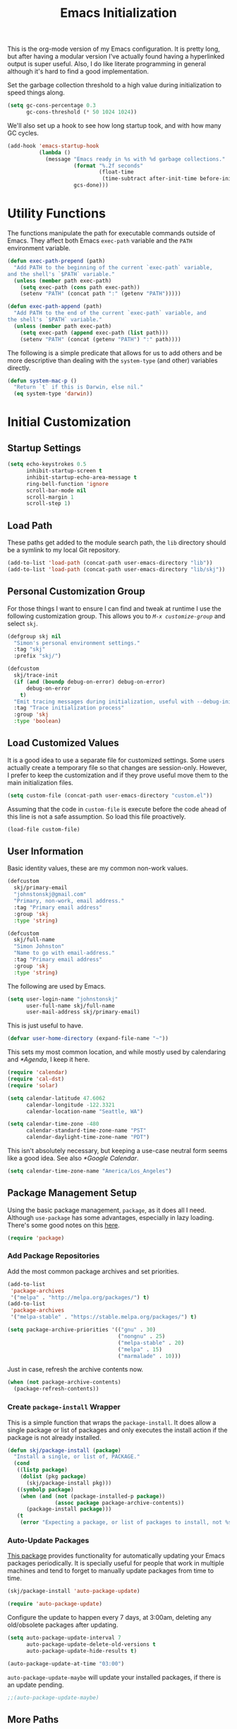 #+TITLE: Emacs Initialization
#+OPTIONS: toc:2

This is the org-mode version of my Emacs configuration. It is pretty long, but
after having a modular version I've actually found having a hyperlinked output
is super useful. Also, I do like literate programming in general although it's
hard to find a good implementation.

Set the garbage collection threshold to a high value during initialization to
speed things along.

#+BEGIN_SRC emacs-lisp
(setq gc-cons-percentage 0.3
      gc-cons-threshold (* 50 1024 1024))
#+END_SRC

We'll also set up a hook to see how long startup took, and with how many GC
cycles.

#+BEGIN_SRC emacs-lisp
(add-hook 'emacs-startup-hook
          (lambda ()
            (message "Emacs ready in %s with %d garbage collections."
                     (format "%.2f seconds"
                             (float-time
                              (time-subtract after-init-time before-init-time)))
                     gcs-done)))
#+END_SRC

* Utility Functions

#+BEGIN_SRC emacs-lisp :exports none
(message "INIT: § Utility Functions")
#+END_SRC

The functions manipulate the path for executable commands outside of Emacs.
They affect both Emacs =exec-path= variable and the
=PATH= environment variable.

#+BEGIN_SRC emacs-lisp
(defun exec-path-prepend (path)
  "Add PATH to the beginning of the current `exec-path` variable,
and the shell's `$PATH` variable."
  (unless (member path exec-path)
    (setq exec-path (cons path exec-path))
    (setenv "PATH" (concat path ":" (getenv "PATH")))))
#+END_SRC

#+BEGIN_SRC emacs-lisp
(defun exec-path-append (path)
  "Add PATH to the end of the current `exec-path` variable, and
the shell's `$PATH` variable."
  (unless (member path exec-path)
    (setq exec-path (append exec-path (list path)))
    (setenv "PATH" (concat (getenv "PATH") ":" path))))
#+END_SRC

The following is a simple predicate that allows for us to add others and be
more descriptive than dealing with the =system-type=
(and other) variables directly.

#+BEGIN_SRC emacs-lisp
(defun system-mac-p ()
  "Return `t` if this is Darwin, else nil."
  (eq system-type 'darwin))
#+END_SRC


* Initial Customization
#+BEGIN_SRC emacs-lisp :exports none
(message "INIT: § Initial Customization")
#+END_SRC

** Startup Settings

#+BEGIN_SRC emacs-lisp
(setq echo-keystrokes 0.5
      inhibit-startup-screen t
      inhibit-startup-echo-area-message t
      ring-bell-function 'ignore
      scroll-bar-mode nil
      scroll-margin 1
      scroll-step 1)
#+END_SRC

** Load Path

These paths get added to the module search path, the =lib= directory should be a
symlink to my local Git repository.

#+BEGIN_SRC emacs-lisp
(add-to-list 'load-path (concat-path user-emacs-directory "lib"))
(add-to-list 'load-path (concat-path user-emacs-directory "lib/skj"))
#+END_SRC

** Personal Customization Group

For those things I want to ensure I can find and tweak at runtime I use the
following customization group. This allows you to /=M-x customize-group=/ and
select =skj=.

#+BEGIN_SRC emacs-lisp
(defgroup skj nil
  "Simon's personal environment settings."
  :tag "skj"
  :prefix "skj/")
#+END_SRC

#+BEGIN_SRC emacs-lisp
(defcustom
  skj/trace-init
  (if (and (boundp debug-on-error) debug-on-error)
      debug-on-error
    t)
  "Emit tracing messages during initialization, useful with --debug-init."
  :tag "Trace initialization process"
  :group 'skj
  :type 'boolean)
#+END_SRC

** Load Customized Values

It is a good idea to use a separate file for customized settings. Some users
actually create a temporary file so that changes are session-only. However,
I prefer to keep the customization and if they prove useful move them to the
main initialization files.

#+BEGIN_SRC emacs-lisp
(setq custom-file (concat-path user-emacs-directory "custom.el"))
#+END_SRC

Assuming that the code in =custom-file= is execute before the code ahead of this
line is not a safe assumption. So load this file proactively.

#+BEGIN_SRC emacs-lisp
(load-file custom-file)
#+END_SRC

** User Information

Basic identity values, these are my common non-work values.

#+BEGIN_SRC emacs-lisp
(defcustom
  skj/primary-email
  "johnstonskj@gmail.com"
  "Primary, non-work, email address."
  :tag "Primary email address"
  :group 'skj
  :type 'string)

(defcustom
  skj/full-name
  "Simon Johnston"
  "Name to go with email-address."
  :tag "Primary email address"
  :group 'skj
  :type 'string)
#+END_SRC

The following are used by Emacs.

#+BEGIN_SRC emacs-lisp
(setq user-login-name "johnstonskj"
      user-full-name skj/full-name
      user-mail-address skj/primary-email)
#+END_SRC

This is just useful to have.

#+BEGIN_SRC emacs-lisp
(defvar user-home-directory (expand-file-name "~"))
#+END_SRC

This sets my most common location, and while mostly used by calendaring and
[[*Agenda]], I keep it here.

#+BEGIN_SRC emacs-lisp
(require 'calendar)
(require 'cal-dst)
(require 'solar)

(setq calendar-latitude 47.6062
      calendar-longitude -122.3321
      calendar-location-name "Seattle, WA")

(setq calendar-time-zone -480
      calendar-standard-time-zone-name "PST"
      calendar-daylight-time-zone-name "PDT")
#+END_SRC

This isn't absolutely necessary, but keeping a use-case neutral form seems
like a good idea. See also [[*Google Calendar]].

#+BEGIN_SRC emacs-lisp
(setq calendar-time-zone-name "America/Los_Angeles")
#+END_SRC

** Package Management Setup

Using the basic package management, =package=, as it does all I need. Although
=use-package= has some advantages, especially in lazy loading. There's some good
notes on this [[https://github.com/daviwil/emacs-from-scratch/blob/master/show-notes/Emacs-Scratch-12.org][here]].

#+BEGIN_SRC emacs-lisp
(require 'package)
#+END_SRC

*** Add Package Repositories

Add the most common package archives and set priorities.

#+BEGIN_SRC emacs-lisp
(add-to-list
 'package-archives
 '("melpa" . "http://melpa.org/packages/") t)
(add-to-list
 'package-archives
 '("melpa-stable" . "https://stable.melpa.org/packages/") t)

(setq package-archive-priorities '(("gnu" . 30)
                                   ("nongnu" . 25)
                                   ("melpa-stable" . 20)
                                   ("melpa" . 15)
                                   ("marmalade" . 10)))
#+END_SRC

Just in case, refresh the archive contents now.

#+BEGIN_SRC emacs-lisp
(when (not package-archive-contents)
  (package-refresh-contents))
#+END_SRC

*** Create =package-install= Wrapper

This is a simple function that wraps the =package-install=. It does allow a
single package or list of packages and only executes the install action if the
package is not already installed.

#+BEGIN_SRC emacs-lisp
(defun skj/package-install (package)
  "Install a single, or list of, PACKAGE."
  (cond
   ((listp package)
    (dolist (pkg package)
      (skj/package-install pkg)))
   ((symbolp package)
    (when (and (not (package-installed-p package))
               (assoc package package-archive-contents))
      (package-install package)))
   (t
    (error "Expecting a package, or list of packages to install, not %s" package))))
#+END_SRC

*** Auto-Update Packages

[[https://github.com/rranelli/auto-package-update.el][This package]] provides functionality for automatically updating your Emacs
packages periodically. It is specially useful for people that work in multiple
machines and tend to forget to manually update packages from time to time.

#+BEGIN_SRC emacs-lisp
(skj/package-install 'auto-package-update)

(require 'auto-package-update)
#+END_SRC

Configure the update to happen every 7 days, at 3:00am, deleting any
old/obsolete packages after updating.

#+BEGIN_SRC emacs-lisp
(setq auto-package-update-interval 7
      auto-package-update-delete-old-versions t
      auto-package-update-hide-results t)

(auto-package-update-at-time "03:00")
#+END_SRC

=auto-package-update-maybe= will update your installed packages, if there is an
update pending.

#+BEGIN_SRC emacs-lisp
;;(auto-package-update-maybe)
#+END_SRC

** More Paths
*** Command Execution Paths

[[https://brew.sh/][Homebrew]] is great, but just in case it isn't on the path, this helps a lot.

#+BEGIN_SRC emacs-lisp
(let ((brew (locate-file "brew" exec-path)))
(when brew
(let ((prefix (string-trim (shell-command-to-string (concat brew " --prefix")))))
  (when prefix
    (setq homebrew-prefix prefix)
    (exec-path-prepend (concat-path homebrew-prefix "bin"))))))
#+END_SRC

This is a weird one, can't remember why ...

#+BEGIN_SRC emacs-lisp
(when (and (system-mac-p) (display-graphic-p))
  (exec-path-prepend "usr/local/bin"))
#+END_SRC

*** Common Project Directory

#+BEGIN_SRC emacs-lisp
(require 'xdg)
#+END_SRC

Set the root for all my projects, home and work.

#+BEGIN_SRC emacs-lisp
(defcustom
  skj/project-root-dir
  (expand-file-name "~/Projects")
  "Root directory for development projects."
  :tag "Project root directory"
  :group 'skj
  :type 'directory)
#+END_SRC


* Generic Configuration

#+BEGIN_SRC emacs-lisp :exports none
(message "INIT: § Generic Configuration")
#+END_SRC

** Core UI Settings
*** Input Encoding

#+BEGIN_SRC emacs-lisp :exports none
(message "INIT: § ▶ ⁋ Input Encoding")
#+END_SRC

We really like UTF-8!

#+BEGIN_SRC emacs-lisp
(set-locale-environment "en_US.UTF-8")
(set-language-environment "UTF-8")
(setq-default buffer-file-coding-system 'utf-8
              coding-system-for-read 'utf-8
              coding-system-for-write 'utf-8
              file-name-coding-system 'utf-8
              keyboard-coding-system 'utf-8
              locale-coding-system 'utf-8
              prefer-coding-system 'utf-8
              require-final-newline t
              terminal-coding-system 'utf-8)
#+END_SRC

#+BEGIN_SRC emacs-lisp
(skj/package-install 'iso-transl)

(require 'iso-transl)
#+END_SRC

*** Basic Editing Customization

#+BEGIN_SRC emacs-lisp :exports none
(message "INIT: § ▶ ⁋ Basic Editing Customization")
#+END_SRC

#+BEGIN_SRC emacs-lisp
(setq sentence-end-double-space nil)
(setq-default fill-column 78
              indent-tabs-mode nil
              indicate-empty-lines t
              tab-always-indent 'complete
              tab-width 4)
#+END_SRC

Don't use it, and it takes up space

#+BEGIN_SRC emacs-lisp
(tool-bar-mode -1)
#+END_SRC

Save place in files between Sessions

#+BEGIN_SRC emacs-lisp
(save-place-mode 1)
#+END_SRC

#+BEGIN_SRC emacs-lisp
(when (>= emacs-major-version 26)
  (pixel-scroll-mode))
(when (>= emacs-major-version 29)
  (setq pixel-scroll-precision-mode 1))
#+END_SRC

*** Default Face

This isn't so useful on macOS as it doesn't seem to decode weight and width
correctly so I can't use Fira Code Light.

#+BEGIN_SRC emacs-lisp
(set-face-attribute
'default
nil
:inherit nil
:extend nil
:stipple nil
:background "#fdf6e3"
:foreground "#657b83"
:inverse-video nil
:box nil
:strike-through nil
:overline nil
:underline nil
:slant 'normal
:weight 'light
:height 130
:width 'normal
:foundry "nil"
:family "Fira Code Light")
#+END_SRC

*** Theme Support

#+BEGIN_SRC emacs-lisp :exports none
(message "INIT: § ▶ ⁋ Theme Support")
#+END_SRC

#+BEGIN_SRC emacs-lisp
(skj/package-install 'color-theme-sanityinc-solarized)

(require 'color-theme-sanityinc-solarized)

(setq color-theme-is-global t
  custom-enabled-themes '(sanityinc-solarized-light)
  custom-safe-themes
  '("4cf3221feff536e2b3385209e9b9dc4c2e0818a69a1cdb4b522756bcdf4e00a4" default))

(color-theme-sanityinc-solarized-light)
#+END_SRC

*** Mode Line

#+BEGIN_SRC emacs-lisp :exports none
(message "INIT: § ▶ ⁋ Mode Line")
#+END_SRC

I like to keep this pretty simple, certainly no powerline!.

#+BEGIN_SRC emacs-lisp
(setq display-time-string-forms
  '((propertize (concat " " 24-hours ":" minutes " "))))

(display-time-mode t)
(line-number-mode t)
(column-number-mode t)
#+END_SRC

For battery mode, simplify the usual and use icons, it makes it easier to
find.

#+BEGIN_SRC emacs-lisp
(require 'battery)

(when (functionp battery-status-function)
(cond ((string= "AC" (battery-format "%L" (funcall battery-status-function)))
     (setq battery-mode-line-format ""))
    ((string-match-p "N/A" (battery-format "%B" (battery-status-function)))
     (setq battery-mode-line-format ""))
    (t
     (setq battery-mode-line-format ":%p%%"))))

(display-battery-mode 1)
#+END_SRC

*** Notifications
:PROPERTIES:
:CUSTOM_ID: core-ui-notifications
:END:

#+BEGIN_SRC emacs-lisp :exports none
(message "INIT: § ▶ ⁋ Notifications")
#+END_SRC

[[https://github.com/jwiegley/alert][Alert]] is a Growl-workalike for Emacs
which uses a common notification interface and multiple, selectable "styles",
whose use is fully customizable by the user.

#+BEGIN_SRC emacs-lisp
(skj/package-install 'alert)

(require 'alert)

(setq alert-fade-time 10) ;; seconds
#+END_SRC

Set the alert style: /Native OSX notifier using AppleScript/.

#+BEGIN_SRC emacs-lisp
(if (system-mac-p)
    (setq alert-default-style 'osx-notifier)
  (setq alert-default-style 'notifications))
#+END_SRC

*** Icons

#+BEGIN_SRC emacs-lisp :exports none
(message "INIT: § ▶ ⁋ Icons")
#+END_SRC

#+BEGIN_SRC emacs-lisp
(skj/package-install
 '(all-the-icons
   all-the-icons-completion
   all-the-icons-dired
   all-the-icons-ibuffer))
#+END_SRC

#+BEGIN_SRC emacs-lisp
;; (all-the-icons-install-fonts)
#+END_SRC

#+BEGIN_SRC emacs-lisp
(when (display-graphic-p)
  (require 'all-the-icons)
  (all-the-icons-completion-mode)
  (add-hook 'dired-mode-hook 'all-the-icons-dired-mode)
  (add-hook 'ibuffer-mode-hook #'all-the-icons-ibuffer-mode))
#+END_SRC

#+BEGIN_SRC emacs-lisp
(skj/package-install
 '(mode-icons
   major-mode-icons))

(when (display-graphic-p)
  (require 'major-mode-icons)
  (major-mode-icons-mode 1)

  (require 'mode-icons)
  (mode-icons-mode))
#+END_SRC

*** Mouse

#+BEGIN_SRC emacs-lisp :exports none
(message "INIT: § ▶ ⁋ Mouse")
#+END_SRC

#+BEGIN_SRC emacs-lisp
(require 'mouse)
(setq mouse-wheel-follow-mouse 't
      mouse-wheel-scroll-amount '(1 ((shift) . 1)))

(xterm-mouse-mode t)
#+END_SRC

#+BEGIN_SRC emacs-lisp
(global-set-key [mouse-4] (lambda ()
                            (interactive)
                            (scroll-down 1)))
(global-set-key [mouse-5] (lambda ()
                            (interactive)
                            (scroll-up 1)))
#+END_SRC

*** Windows

#+BEGIN_SRC emacs-lisp :exports none
(message "INIT: § ▶ ⁋ Windows")
#+END_SRC

Using multiple side-by-side windows is a great way to utilize the
large high-resolution displays that exists today. This [[https://github.com/Lindydancer/multicolumn][package]]
provides the "missing features" of Emacs to create a side-by-side
layout, to navigate efficiently, and to manage the windows.

#+BEGIN_SRC emacs-lisp
(skj/package-install 'multicolumn)
#+END_SRC

In OS X 10.9, each monitor is a separate space. If you want to stretch an
Emacs frame across multiple monitors, you can change this in "System
Preferences -> Mission Control -> Displays have separate Spaces".

*** Buffers

#+BEGIN_SRC emacs-lisp :exports none
(message "INIT: § ▶ ⁋ Buffers")
#+END_SRC

[[https://www.emacswiki.org/emacs/RecentFiles][Recentf]] is a minor mode that builds a list of recently opened files. This list
is automatically saved across sessions on exiting Emacs - you can then access
this list through a command or the menu.

#+BEGIN_SRC emacs-lisp
(skj/package-install 'recentf)

(setq recentf-max-menu-items 100
      recentf-max-saved-items 100)

(recentf-mode)

(global-set-key "\C-x\ \C-r" 'recentf-open-files)
#+END_SRC

[[https://www.emacswiki.org/emacs/IbufferMode][Ibuffer]] is an advanced replacement for BufferMenu, which lets you operate on
buffers much in the same manner as Dired. The most important Ibuffer features
are highlighting and various alternate layouts. Ibuffer is part of Emacs since
version 22.

#+BEGIN_SRC emacs-lisp
(skj/package-install
 '(ibuffer
   ibuffer-sidebar))

(global-set-key (kbd "C-x C-b") 'ibuffer-sidebar-toggle-sidebar)
#+END_SRC

This [[https://github.com/lukhas/buffer-move][package]] is for lazy people wanting to swap buffers without
typing =/C-x b/= on each window.

#+BEGIN_SRC emacs-lisp
(skj/package-install 'buffer-move)

(when (fboundp 'windmove-default-keybindings)
  (windmove-default-keybindings))
#+END_SRC

This [[https://github.com/beacoder/everlasting-scratch][package]] provides a global minor mode =everlasting-scratch-mode=
that causes the scratch buffer to respawn after it's killed and with
its content restored.

#+BEGIN_SRC emacs-lisp
(skj/package-install 'everlasting-scratch)

(require 'everlasting-scratch)

(add-hook 'after-init-hook 'everlasting-scratch-mode)
#+END_SRC

Finally, set the default buffer mode.

#+BEGIN_SRC emacs-lisp
(setq-default major-mode 'text-mode)

(add-hook 'text-mode-hook 'auto-fill-mode)
#+END_SRC

*** Multiple Cursors

#+BEGIN_SRC emacs-lisp :exports none
(message "INIT: § ▶ ⁋ Multiple Cursors")
#+END_SRC

[[https://github.com/magnars/multiple-cursors.el][Multiple cursors]] for Emacs.

#+BEGIN_SRC emacs-lisp
(skj/package-install 'multiple-cursors)

(require 'multiple-cursors)
#+END_SRC

When you have an active region that spans multiple lines, the following will add a cursor to each line:

#+BEGIN_SRC emacs-lisp
(global-set-key (kbd "C-S-c C-S-c") 'mc/edit-lines)
#+END_SRC

When you want to add multiple cursors not based on continuous lines, but based on keywords in the buffer, use:

#+BEGIN_SRC emacs-lisp
(global-set-key (kbd "C-c m c") 'mc/edit-lines)
(global-set-key (kbd "C-c m >") 'mc/mark-next-like-this)
(global-set-key (kbd "C-c m <") 'mc/mark-previous-like-this)
(global-set-key (kbd "C-c m *") 'mc/mark-more-like-this)
(global-set-key (kbd "C-c m !") 'mc/mark-all-like-this)
#+END_SRC

This package contains [[https://github.com/knu/mc-extras.el][extra functions]] for multiple-cursors mode.

#+BEGIN_SRC emacs-lisp
(skj/package-install 'mc-extras)
#+END_SRC

*** Undo Tree

#+BEGIN_SRC emacs-lisp :exports none
(message "INIT: § ▶ ⁋ Undo Tree")
#+END_SRC

How does anyone work without an [[https://gitlab.com/tsc25/undo-tree][Undo Tree]]!

#+BEGIN_SRC emacs-lisp
(skj/package-install 'undo-tree)

(require 'undo-tree)

(global-undo-tree-mode)
#+END_SRC

** Completion UI Settings
*** Company

#+BEGIN_SRC emacs-lisp :exports none
(message "INIT: § ▶ ⁋ Company")
#+END_SRC

[[https://company-mode.github.io/][Company]] is a text completion framework for Emacs. The name stands for "complete anything". It uses pluggable back-ends and front-ends to retrieve and display completion candidates.

#+BEGIN_SRC emacs-lisp
(skj/package-install
 '(company
   company-emojify
   company-prescient
   company-quickhelp))
#+END_SRC

#+BEGIN_SRC emacs-lisp
(require 'company)

(setq company-files-exclusions '(".DS_Store")
      company-tooltip-align-annotations t)

(add-hook 'after-init-hook 'global-company-mode)
#+END_SRC

*** Ivy

#+BEGIN_SRC emacs-lisp :exports none
(message "INIT: § ▶ ⁋ Ivy")
#+END_SRC

#+BEGIN_SRC emacs-lisp
(skj/package-install
'(ivy-action
 ivy-emoji
 ivy-explorer
 ivy-file-preview
 ivy-historian
 ivy-prescient
 ivy-rich))
#+END_SRC

#+BEGIN_SRC emacs-lisp
(require 'ivy)

(setq ivy-use-virtual-buffers t
    enable-recursive-minibuffers t
    ivy-count-format "(%d/%d) ")

(ivy-mode 1)
#+END_SRC

#+BEGIN_SRC emacs-lisp
(require 'ivy-explorer)

(ivy-explorer-mode 1)
#+END_SRC

*** Counsel

#+BEGIN_SRC emacs-lisp :exports none
(message "INIT: § ▶ ⁋ Counsel")
#+END_SRC

[[https://github.com/abo-abo/swiper][Counsel]].

#+BEGIN_SRC emacs-lisp
(skj/package-install
 '(counsel
   counsel-fd
   counsel-osx-app
   counsel-tramp
   counsel-web))
#+END_SRC

#+BEGIN_SRC emacs-lisp
(require 'counsel)

(setq counsel-find-file-ignore-regexp "\\(?:\\`\\|[/\\]\\)\\(?:[#.]\\)")

(counsel-mode 1)
#+END_SRC

*** Key Bindings

Ivy-based interface to standard commands

#+BEGIN_SRC emacs-lisp
(global-set-key (kbd "C-s") 'swiper-isearch)
(global-set-key (kbd "M-x") 'counsel-M-x)
(global-set-key (kbd "C-x C-f") 'counsel-find-file)
(global-set-key (kbd "M-y") 'counsel-yank-pop)
(global-set-key (kbd "<f1> f") 'counsel-describe-function)
(global-set-key (kbd "<f1> v") 'counsel-describe-variable)
(global-set-key (kbd "<f1> l") 'counsel-find-library)
(global-set-key (kbd "<f2> i") 'counsel-info-lookup-symbol)
(global-set-key (kbd "<f2> u") 'counsel-unicode-char)
(global-set-key (kbd "<f2> j") 'counsel-set-variable)
(global-set-key (kbd "C-x b") 'ivy-switch-buffer)
(global-set-key (kbd "C-c v") 'ivy-push-view)
(global-set-key (kbd "C-c V") 'ivy-pop-view)
#+END_SRC

Ivy-based interface to shell and system tools

#+BEGIN_SRC emacs-lisp
(global-set-key (kbd "C-c c") 'counsel-compile)
(global-set-key (kbd "C-c g") 'counsel-git)
(global-set-key (kbd "C-c j") 'counsel-git-grep)
(global-set-key (kbd "C-c L") 'counsel-git-log)
(global-set-key (kbd "C-c k") 'counsel-rg)
(global-set-key (kbd "C-c m") 'counsel-linux-app)
(global-set-key (kbd "C-c n") 'counsel-fzf)
(global-set-key (kbd "C-x l") 'counsel-locate)
(global-set-key (kbd "C-c J") 'counsel-file-jump)
(global-set-key (kbd "C-S-o") 'counsel-rhythmbox)
(global-set-key (kbd "C-c w") 'counsel-wmctrl)
#+END_SRC

Ivy-resume (resumes the last Ivy-based completion) and other commands

#+BEGIN_SRC emacs-lisp
(global-set-key (kbd "C-c C-r") 'ivy-resume)
(global-set-key (kbd "C-c b") 'counsel-bookmark)
(global-set-key (kbd "C-c d") 'counsel-descbinds)
(global-set-key (kbd "C-c g") 'counsel-git)
(global-set-key (kbd "C-c o") 'counsel-outline)
(global-set-key (kbd "C-c t") 'counsel-load-theme)
(global-set-key (kbd "C-c F") 'counsel-org-file)
#+END_SRC

** O/S Specific UI Settings

*** macOS System Integration

#+BEGIN_SRC emacs-lisp :exports none
(message "INIT: § ▶ ⁋ macOS System Integration")
#+END_SRC

- =osx-lib=: An Emacs package with functions and commands for interacting with
macOS.
- =osx-plist=: This is a simple parser for macOS plist files. The main entry
points are =osx-plist-parse-file= and =osx-plist-parse-buffer=.
- =osx-trash=: Make =delete-by-moving-to-trash= do what you expect it to do on macOS.
- =reveal-in-osx-finder=: Provides the function =reveal-in-osx-finder= for file
and dired buffers.

#+BEGIN_SRC emacs-lisp
(when (system-mac-p)
  (skj/package-install
   '(osx-lib
     osx-plist
     osx-trash
     reveal-in-osx-finder)))

(when (system-mac-p)
  (osx-trash-setup))
#+END_SRC

*** macOS Keyboard Settings

#+BEGIN_SRC emacs-lisp :exports none
(message "INIT: § ▶ ⁋ macOS Keyboard Settings")
#+END_SRC

#+BEGIN_SRC emacs-lisp
(when (system-mac-p)
(setq mac-command-modifier 'super
    mac-control-modifier 'control
    mac-option-modifier 'meta
    mac-right-command-modifier 'super
    mac-right-option-modifier 'meta)

(setq ns-alternate-modifier mac-option-modifier
    ns-command-modifier mac-command-modifier
    ns-function-modifier 'hyper
    ns-right-command-modifier mac-right-command-modifier))
#+END_SRC

** Initial Flycheck Settings

[[https://www.flycheck.org/en/latest/][Flycheck]].

#+BEGIN_SRC emacs-lisp
(skj/package-install 'flycheck)

(require 'flycheck)

(add-hook 'after-init-hook #'global-flycheck-mode)
#+END_SRC

Figure this out some day, but it will require a LOT of customization as the
faces are a mess.

#+BEGIN_SRC emacs-lisp
;;(skj/package-install 'flycheck-color-mode-line)

;;(require 'flycheck-color-mode-line)

;; (remove-hook 'flycheck-mode-hook 'flycheck-color-mode-line-mode)
;; (custom-set-faces
;;  '(flycheck-color-mode-line-error-face ((t (:inherit flycheck-fringe-error :foreground "#dc322f" :weight normal))))
;;  '(flycheck-color-mode-line-info-face ((t (:inherit flycheck-fringe-info :foreground "#2aa198" :weight normal))))
;;  '(flycheck-color-mode-line-warning-face ((t (:inherit flycheck-fringe-warning :foreground "#b58900" :weight normal))))
#+END_SRC

** Shell & Terminal Settings

Emacs-libvterm (=/vterm/=) is fully-fledged terminal emulator inside GNU Emacs
based on libvterm, a C library. As a result of using compiled code (instead of
elisp), emacs-libvterm is fully capable, fast, and it can seamlessly handle
large outputs.

#+BEGIN_SRC emacs-lisp
(skj/package-install 'vterm)

(setq term-prompt-regexp "^[^#$%>\n]*[#$%>] *"
      vterm-shell "zsh"
      vterm-max-scrollback 10000)
#+END_SRC

#+BEGIN_SRC emacs-lisp
(add-to-list 'auto-mode-alist '("\\.zsh\\'" . sh-mode))

(add-hook 'sh-mode-hook
          (lambda ()
            (if (string-match "\\.zsh$" buffer-file-name)
                (sh-set-shell "zsh"))))
#+END_SRC
** Gnus

Basic [[https://www.gnu.org/software/emacs/manual/html_node/gnus/][Gnus Newsreader]] configuration. Enter Gnus with =/M-x gnus/=.

#+BEGIN_SRC emacs-lisp
(setq gnus-select-method '(nntp "news.gnus.org"))
#+END_SRC

#+BEGIN_SRC emacs-lisp
(skj/package-install 'nnhackernews)

(add-to-list 'gnus-secondary-select-methods '(nnhackernews ""))
#+END_SRC

Enter the =nnhackernews:news= newsgroup with =/RET/=.

And of course, more icons!

#+BEGIN_SRC emacs-lisp
(skj/package-install 'all-the-icons-gnus)

(when (display-graphic-p)
  (require 'all-the-icons-gnus)
  (all-the-icons-gnus-setup))
#+END_SRC

** Remote (TRAMP) Editing

#+BEGIN_SRC emacs-lisp
(skj/package-install
 '(counsel-tramp
   docker-tramp))
#+END_SRC

#+BEGIN_SRC emacs-lisp
(setq tramp-default-method "ssh")
#+END_SRC

** Version Control

*** Core Git

#+BEGIN_SRC emacs-lisp :exports none
(message "INIT: § ▶ ⁋ Core Git")
#+END_SRC

#+BEGIN_SRC emacs-lisp
(skj/package-install
 '(git-attr
   git-blamed
   git-link
   git-timemachine
   git-modes))
#+END_SRC

*** Git and iBuffer

#+BEGIN_SRC emacs-lisp :exports none
(message "INIT: § ▶ ⁋ Git and iBuffer")
#+END_SRC

#+BEGIN_SRC emacs-lisp
(skj/package-install '(ibuffer-git))
#+END_SRC

*** Git Issues

#+BEGIN_SRC emacs-lisp :exports none
(message "INIT: § ▶ ⁋ Git Issues")
#+END_SRC

#+BEGIN_SRC emacs-lisp
(skj/package-install 'git-commit-insert-issue)

(require 'git-commit-insert-issue)

(add-hook 'git-commit-mode-hook 'git-commit-insert-issue-mode)
#+END_SRC

*** Magit

#+BEGIN_SRC emacs-lisp :exports none
(message "INIT: § ▶ ⁋ Magit")
#+END_SRC

#+BEGIN_SRC emacs-lisp
(skj/package-install
 '(magit
   magit-diff-flycheck
   magit-lfs
   magit-filenotify))
#+END_SRC

#+BEGIN_SRC emacs-lisp
(require 'magit)

(setq magit-completing-read-function 'ivy-completing-read)
#+END_SRC

This package displays keyword entries from source code comments and Org files
in the Magit status buffer.  Activating an item jumps to it in its file.  By
default, it uses keywords from `hl-todo', minus a few (like "NOTE").

#+BEGIN_SRC emacs-lisp
(skj/package-install 'magit-todos)

(require 'magit-todos)

(magit-todos-mode)
#+END_SRC

*** Diff Highlighting

#+BEGIN_SRC emacs-lisp :exports none
(message "INIT: § ▶ ⁋ Diff Highlighting")
#+END_SRC

`diff-hl-mode' highlights uncommitted changes on the side of the
window (using the /fringe/, by default), allows you to jump between
the hunks and revert them selectively.

#+BEGIN_SRC emacs-lisp
(skj/package-install 'diff-hl)

(require 'diff-hl)

(add-hook 'magit-pre-refresh-hook 'diff-hl-magit-pre-refresh)
(add-hook 'magit-post-refresh-hook 'diff-hl-magit-post-refresh)

(global-diff-hl-mode)
#+END_SRC

*** Github Integration

#+BEGIN_SRC emacs-lisp :exports none
(message "INIT: § ▶ ⁋ Github Integration")
#+END_SRC

Example =/M-x github-explorer/= "txgvnn/github-explorer"

#+BEGIN_SRC emacs-lisp
(skj/package-install
 '(github
   github-browse-file
   github-explorer
   github-pullrequest
   github-review))
#+END_SRC

*** Github Bug References

#+BEGIN_SRC emacs-lisp :exports none
(message "INIT: § ▶ ⁋ Github Bug References")
#+END_SRC

#+BEGIN_SRC emacs-lisp
(skj/package-install 'bug-reference-github)

(require 'bug-reference-github)

(add-hook 'prog-mode-hook 'bug-reference-github-set-url-format)
#+END_SRC

*** Github Notifications

#+BEGIN_SRC emacs-lisp :exports none
(message "INIT: § ▶ ⁋ Github Notifications")
#+END_SRC

This gets to be a pain if it is disconnected. Consider trying =gh-notify=.

#+BEGIN_SRC emacs-lisp
;; (skj/package-install 'github-notifier)
;;
;; (require 'skj-secrets)
;; 
;; (setq github-notifier-token (skj/secrets-value 'github-token))
;; 
;; (add-hook 'prog-mode-hook #'github-notifier-mode)
#+END_SRC

*** iBuffer Integration

#+BEGIN_SRC emacs-lisp
(skj/package-install 'ibuffer-vc)

(add-hook 'ibuffer-hook
          (lambda ()
            (ibuffer-vc-set-filter-groups-by-vc-root)
            (unless (eq ibuffer-sorting-mode 'alphabetic)
              (ibuffer-do-sort-by-alphabetic))))
#+END_SRC

*** Code Reviews

#+BEGIN_SRC emacs-lisp :exports none
(message "INIT: § ▶ ⁋ Code Reviews")
#+END_SRC

#+BEGIN_SRC emacs-lisp
(skj/package-install 'code-review)
#+END_SRC


* Snippet Support

#+BEGIN_SRC emacs-lisp :exports none
(message "INIT: § Snippet Support")
#+END_SRC

#+BEGIN_SRC emacs-lisp
(defcustom
skj/snippet-repo-dir
(concat-path skj/project-root-dir "emacs-snippets")
"Snippet repository local path."
:tag "Snippet repository local path"
:group 'skj
:type 'directory)
#+END_SRC

** Core Snippet Support

#+BEGIN_SRC emacs-lisp :exports none
(message "INIT: § ▶ ⁋ Core Snippet Support")
#+END_SRC

First of all, the primary snippet tool is =yasnippet=.

#+BEGIN_SRC emacs-lisp
(skj/package-install 'yasnippet)
#+END_SRC

on changes: =/M-x yas-reload-all/=

#+BEGIN_SRC emacs-lisp
(require 'yasnippet)

(dolist (path (list
               (concat-path user-emacs-directory "snippets")
               skj/snippet-repo-dir))
  (unless (member path yas-snippet-dirs)
    (setq yas-snippet-dirs
          (cons path yas-snippet-dirs))))

(yas-global-mode 1)

(add-hook 'prog-mode-hook #'yas-minor-mode)
#+END_SRC

** Snippet Collections

#+BEGIN_SRC emacs-lisp :exports none
(message "INIT: § ▶ ⁋ Snippet Collections")
#+END_SRC

#+BEGIN_SRC emacs-lisp
(skj/package-install
 '(yasnippet-snippets
   gitignore-snippets
   license-snippets))

(require 'gitignore-snippets)

(gitignore-snippets-init)
#+END_SRC

** Snippet Completion

#+BEGIN_SRC emacs-lisp :exports none
(message "INIT: § ▶ ⁋ Snippet Completion")
#+END_SRC

#+BEGIN_SRC emacs-lisp
(skj/package-install 'ivy-yasnippet)
#+END_SRC


* Org-Mode

#+BEGIN_SRC emacs-lisp :exports none
(message "INIT: § Org-Mode")
#+END_SRC

The almighty [[https://orgmode.org/][Emacs Org Mode]]!

#+BEGIN_SRC emacs-lisp
(let ((org-dir (concat-path skj/project-root-dir "emacs-org")))
(if (boundp 'org-directory)
  (setq org-directory org-dir)
(defvar org-directory org-dir)))
#+END_SRC

The following are worth reading for more details and future ideas:

- http://doc.norang.ca/org-mode.html
- https://github.com/zzamboni/dot-emacs/blob/master/init.org
- https://orgmode.org/worg/org-tutorials/encrypting-files.html
- https://github.com/daviwil/emacs-from-scratch/blob/master/show-notes/Emacs-06.org
(Agendas and Templates)
- https://orgmode.org/manual/Custom-Agenda-Views.html#Custom-Agenda-Views

** Initial Configuration

#+BEGIN_SRC emacs-lisp :exports none
(message "INIT: § ▶ ⁋ Initial Configuration")
#+END_SRC

#+BEGIN_SRC emacs-lisp
(require 'org)

(setq org-confirm-babel-evaluate nil
      org-cycle-separator-lines 2
      org-default-notes-file (concat-path org-directory "inbox.org")
      org-edit-src-content-indentation 2
      org-ellipsis " ▾"
      org-enforce-todo-dependencies t
      org-fontify-quote-and-verse-blocks t
      org-hide-emphasis-markers t
      org-image-actual-width '(550)
      org-log-done 'time
      org-log-into-drawer t
      org-src-fontify-natively t
      org-src-preserve-indentation t
      org-src-tab-acts-natively t
      org-startup-folded 'content
      org-startup-indented t)
#+END_SRC

#+BEGIN_SRC emacs-lisp
(add-to-list 'auto-mode-alist '("\\.org\\'" . org-mode))
#+END_SRC

*** Org Query Language (ql)

#+BEGIN_SRC emacs-lisp
(skj/package-install 'org-ql)
#+END_SRC

*** Priorities

#+BEGIN_SRC emacs-lisp
(setq org-priority-highest ?A
      org-priority-lowest ?E
      org-priority-default ?C)

(setq org-highest-priority ?A
      org-lowest-priority ?E
      org-default-priority ?C)
#+END_SRC

#+BEGIN_SRC emacs-lisp
(skj/package-install 'org-fancy-priorities)

(require 'org-fancy-priorities)

(setq org-fancy-priorities-list
      '((?A . "⚡") (?B . "⬆") (?C . " ") (?D . "⬇") (?E . "☕"))
      org-priority-faces
      '((?A :foreground "red" :weight bold)
        (?B :foreground "orange" :weight semi-bold)
        (?C :foreground "green" :weight normal)
        (?B :foreground "blue" :weight semi-light)
        (?C :foreground "grey" :weight light)))

(add-hook 'org-agenda-mode-hook 'org-fancy-priorities-mode)
#+END_SRC

*** Tags

#+BEGIN_SRC emacs-lisp
  (setq org-tag-alist
        '((:startgroup)
          ("@home" . ?H) ("@travel" . ?V) ("@work" . ?W) ("@doctor" . ?D)
          (:endgroup)
        
          (:startgrouptag)
          ("generic")
          (:grouptags)
          ("idea" . ?i) ("call" . ?c) ("errand" . ?e) ("remind" . ?r)
          (:endgrouptag)
        
          (:startgrouptag)
          ("home")
          (:grouptags)
          ("fix") ("clean") ("garage") ("yard") ("family") ("friends")
          ("finance") ("estate") ("pets")
          (:endgrouptag)
        
          (:startgrouptag)
          ("home-fun")
          (:grouptags)
          ("diving" . ?d) ("hacking" . ?h) ("music" . ?m) ("synth" . ?s)
          (:endgrouptag)
        
          (:startgrouptag)
          ("work")
          (:grouptags)
          ("coding" . ?o) ("meeting" . ?m) ("planning" . ?p) ("writing" . ?w)
          ("business" . ?B) ("technical" . ?T) ("hr" . ?H)
          ("l6" . ?6) ("l7" . ?7) ("l8" . ?8) ("l10" . ?0) ("l11" . ?1)
          (:endgrouptag)))
#+END_SRC

Currently this fails!

#+BEGIN_SRC emacs-lisp
  ;; (skj/package-install 'org-tag-beautify)
  ;; (org-tag-beautify-mode 1)
#+END_SRC

#+BEGIN_EXAMPLE
all-the-icons-fileicon: Unable to find icon with name ‘svelte’ in icon set
‘fileicon’
#+END_EXAMPLE

*** Task Types (Keywords)

Specify (<char>Before/After) where either Before/After may be @ for
record time AND comment, ! for just time

#+BEGIN_SRC emacs-lisp
  (setq org-todo-keywords
        '(;; Simple reminders
          (sequence "NUDGE(g)" "|" "DONE(d!)")
          ;; General to-do items
          (sequence "TODO(t)" "NEXT(n!)" "INPROGRESS(p!)" "WAIT(w@/!)" "|" "DONE(d!)" "CANCELED(c@)")
          ;; Work-like task items
          (sequence "BACKLOG(b)" "PLAN(p!)" "READY(r!)" "ACTIVE(a@/!)" "REVIEW(v)" "WAIT(w@/!)" "HOLD(h)" "|" "DONE(d!)" "CANCELED(c@)")
          ;; Appointment and Meeting tracking
          (sequence "SCHEDULE(s/!)" "REQUESTED(r)" "BOOKED(b@/!)" "DEFERRED(f@/!)" "RESCHEDULE(e@/!)" "|" "DONE(d!)" "CANCELED(c@)")))

  (setq-default org-enforce-todo-dependencies t)
#+END_SRC

Edna provides an extensible means of specifying conditions which must be fulfilled before a task can be completed and actions to take once it is.

Org Edna runs when either the BLOCKER or TRIGGER properties are set on a heading, and when it is changing from a TODO state to a DONE state.

#+BEGIN_SRC emacs-lisp
  (skj/package-install 'org-edna)

  (require 'org-edna)

  (org-edna-mode)
#+END_SRC

*** Capture Templates

#+BEGIN_SRC emacs-lisp
(setq org-capture-templates
      '(("t" "Todo" entry (file+headline org-default-notes-file "Inbox")
         "* TODO %?\n%u\n%a\n" :clock-in t :clock-resume t)
        ("m" "Meeting" entry (file+headline org-default-notes-file "Inbox")
         "* MEETING with %? :MEETING:\n%t" :clock-in t :clock-resume t)
        ("i" "Idea" entry (file+headline org-default-notes-file "Inbox")
         "* %? :IDEA: \n%t" :clock-in t :clock-resume t)
        ("n" "Next Task" entry (file+headline org-default-notes-file "Inbox")
         "** NEXT %? \nDEADLINE: %t")
        ("d" "Distraction" entry (file+headline
                                  (concat org-directory "/distractions.org")
                                  "Distractions")
         "* %?\n%T")))
#+END_SRC

*** Faces

#+BEGIN_SRC emacs-lisp
(setq org-todo-keyword-faces
      '(("NEXT" . (:foreground "green" :weight bold))
        ("PLAN" . (:foreground "green" :weight bold))
        ("INPROGRESS" . (:foreground "blue" :weight bold))
        ("ACTIVE" . (:foreground "blue" :weight bold))))

(add-hook 'org-mode-hook #'turn-on-font-lock)
#+END_SRC

*** Project File Integration

Adds all TODO items from a =todo.org= file in the magit project's root
to the magit status buffer.

#+BEGIN_SRC emacs-lisp
(skj/package-install 'magit-org-todos)

(require 'magit-org-todos)

(magit-org-todos-autoinsert)
#+END_SRC

** Core UI Additions

#+BEGIN_SRC emacs-lisp :exports none
(message "INIT: § ▶ ⁋ Core UI Additions")
#+END_SRC

#+BEGIN_SRC emacs-lisp
(skj/package-install
 '(org-beautify-theme
   org-modern
   org-sidebar
   org-superstar))
#+END_SRC

Use /=C-c C-s=/ to use a relative time for schedule.

#+BEGIN_SRC emacs-lisp :exports none
(skj/package-install 'orgbox)
#+END_SRC

*** Notifications

#+BEGIN_SRC emacs-lisp :exports none
(message "INIT: § ▶ ⁋ Notifications")
#+END_SRC

Provides notifications for scheduled or deadlined agenda entries. This uses
the =alert= package configured in [[#core-ui-notifications]] above.

#+BEGIN_SRC emacs-lisp
(skj/package-install 'org-alert)

(require 'org-alert)

(setq org-alert-interval 300
      org-alert-notify-cutoff 10
      org-alert-notify-after-event-cutoff 10
      org-alert-notification-title "Org Agenda")
#+END_SRC

*** Prettier Bullets

#+BEGIN_SRC emacs-lisp
(skj/package-install 'org-bullets)

(require 'org-bullets)

(add-hook 'org-mode-hook (lambda () (org-bullets-mode 1)))
#+END_SRC

** Agenda

#+BEGIN_SRC emacs-lisp :exports none
(message "INIT: § ▶ ⁋ Agenda")
#+END_SRC

#+BEGIN_SRC emacs-lisp
(skj/package-install
 '(org-agenda-property
   org-super-agenda))
#+END_SRC

Set basic things for Agenda management.

#+BEGIN_SRC emacs-lisp
(require 'org-agenda)

(setq org-agenda-files
      (list (concat org-directory "/inbox.org")
            (concat org-directory "/notes.org")
            (concat org-directory "/gcal.org")
            (concat org-directory "/birthdays.org")
            (concat org-directory "/holidays.org"))
      org-agenda-hide-tags-regexp "."
      org-agenda-log-mode-items '(closed clock state))
#+END_SRC

*** Custom Views

This is useful for filtering by priority, when not using tag queries.

#+BEGIN_SRC emacs-lisp
(defun skj/org-skip-subtree-if-priority (priority)
  "Skip an agenda subtree if it has a priority of PRIORITY.
  
  PRIORITY must be string between =\"A\"= and =\"E\"=."
  (let ((subtree-end (save-excursion (org-end-of-subtree t)))
        (pri-current (org-element-property :priority (org-element-at-point))))
    (if (equal priority pri-current)
        subtree-end
      nil)))
#+END_SRC

Set up some useful Agenda views.

#+BEGIN_SRC emacs-lisp
(setq org-agenda-custom-commands
      '(("m"
         "ALL Meetings"
         ((tags
           "CATEGORY=\"Meetings\""
           ((org-agenda-overriding-header "Meetings:")
            (org-tags-match-list-sublevels t)))))
        ("d"
         "Daily agenda review"
         ((tags
           "PRIORITY=\"A\"-TODO=\"DONE\""
           ((org-agenda-overriding-header "High-priority unfinished tasks:")
            (org-agenda-sorting-strategy '(todo-state-down effort-up))))
          (agenda "")
          (alltodo
           ""
           ((org-agenda-skip-function
             '(or (skj/org-skip-subtree-if-priority ?A)
                  (org-agenda-skip-if nil '(scheduled deadline))))
            (org-agenda-sorting-strategy '(priority-down todo-state-down effort-up)))))
         nil
         ("~/daily-agenda.html"))))
#+END_SRC

#+BEGIN_SRC emacs-lisp
(setq org-columns-default-format-for-agenda
      (string-join '("%45ITEM(Task)"
                     "%10TODO(State)"
                     "%1PRIORITY(!)"
                     "%1BLOCKED()"
                     "%30ALLTAGS(All Tags)"
                     "%23SCHEDULED(Scheduled to Start)"
                     "%22DEADLINE(Deadline)"
                     "%10EFFORT(Effort){:}"
                     "%10CLOCKSUM(Actual){:}"
                     "%10CLOCKSUM(Actual/T){:}")
                   " "))
#+END_SRC

*** Run on Idle

Basically, if you don't touch Emacs =idle-org-agenda= will display your
org-agenda after certain time. That can be useful to remember tasks after come
back to work.

#+BEGIN_SRC emacs-lisp
(skj/package-install 'idle-org-agenda)

(require 'idle-org-agenda)

(idle-org-agenda-mode)
#+END_SRC

*** Clock Tracking

#+BEGIN_SRC emacs-lisp
(setq org-clock-persist 'history
      org-remember-clock-out-on-exit t)
#+END_SRC

Active notifications are shown every 3 minute, inactive every 3

#+BEGIN_SRC emacs-lisp
(skj/package-install 'org-clock-reminder)

(require 'org-clock-reminder)

(org-clock-reminder-mode)

(setq org-clock-reminder-interval (cons 3 10))
#+END_SRC

#+BEGIN_SRC emacs-lisp
(skj/package-install 'org-pomodoro)

(setq org-pomodoro-manual-break t)
#+END_SRC

*** Habit Tracking

#+BEGIN_SRC emacs-lisp
(skj/package-install 'org-habit-stats)

(require 'org-habit)

(add-to-list 'org-modules 'org-habit t)
#+END_SRC

#+BEGIN_SRC emacs-lisp
(setq org-habit-following-days 7
      org-habit-graph-column 60
      org-habit-preceding-days 28
      org-habit-show-all-today t
      org-habit-show-done-always-green t
      org-habit-show-habits-only-for-today t)
#+END_SRC

*** Standard Calendars

#+BEGIN_SRC emacs-lisp
(customize-set-variable 'holiday-bahai-holidays nil)
#+END_SRC

#+BEGIN_SRC emacs-lisp
(skj/package-install 'mexican-holidays)

(require 'mexican-holidays)

(setq calendar-holidays
      (append calendar-holidays holiday-mexican-holidays))
#+END_SRC

*** Google Calendar

#+BEGIN_SRC emacs-lisp
(require 'skj-secrets)

(setq org-gcal-client-id (skj/secrets-value 'gcal-id))
(setq org-gcal-client-secret (skj/secrets-value 'gcal-secret))
#+END_SRC

#+BEGIN_SRC emacs-lisp
(skj/package-install 'org-gcal)

(require 'org-gcal)

(defcustom skj/org-gcal-file
  (concat org-directory "/gcal.org")
  "Location of `org-mode' file to sync with Google Calendar."
  :tag "Org file for Google Calendar"
  :group 'skj
  :type 'file)

(setq org-gcal-fetch-file-alist
	  (list (cons skj/primary-email skj/org-gcal-file)))
#+END_SRC

TODO: Use calendar TZ

#+BEGIN_SRC emacs-lisp
(setq org-gcal-local-timezone calendar-time-zone-name)
#+END_SRC

Execute /=M-x org-gcal-fetch=/ to fetch new calendar updates

Execute /=M-x org-gcal-post-at-point=/ to turn a TODO into a calendar entry

*** Appointment Integration

#+BEGIN_SRC emacs-lisp
(require 'appt)

(setq appt-audible t
	  appt-display-duration 30
	  appt-display-format 'window
	  appt-display-mode-line t)
#+END_SRC

Activate appointments so we get notifications
#+BEGIN_SRC emacs-lisp
(appt-activate t)
#+END_SRC

#+BEGIN_SRC emacs-lisp
(defun skj-org-agenda-to-appt ()
  "Erase all reminders and rebuilt reminders for today from the agenda."
  (interactive)
  (setq appt-time-msg-list nil)
  (org-agenda-to-appt))
#+END_SRC

Rebuild the reminders everytime the agenda is displayed
 
#+BEGIN_SRC emacs-lisp
(add-hook 'org-agenda-finalize-hook 'skj-org-agenda-to-appt 'append)
#+END_SRC

If we leave Emacs running overnight - reset the appointments one minute after midnight

#+BEGIN_SRC emacs-lisp
(run-at-time "24:01" nil 'skj-org-agenda-to-appt)
#+END_SRC

Run now so appointments are set up when Emacs starts
 
#+BEGIN_SRC emacs-lisp
(skj-org-agenda-to-appt)
#+END_SRC

** Babel

#+BEGIN_SRC emacs-lisp :exports none
(message "INIT: § ▶ ⁋ Babel")
#+END_SRC

Always redisplay images after =C-c C-c=

#+BEGIN_SRC emacs-lisp
(skj/package-install 'ob-latex-as-png)

(add-hook 'org-babel-after-execute-hook 'org-redisplay-inline-images)
#+END_SRC

*** GraphViz

#+BEGIN_SRC emacs-lisp
(skj/package-install 'graphviz-dot-mode)

(require 'graphviz-dot-mode)

(unless (version<= emacs-version "26")
  (setq graphviz-dot-indent-width tab-width))

(add-hook 'org-babel-after-execute-hook 'org-display-inline-images)

(org-babel-do-load-languages
 'org-babel-load-languages
 '((dot . t))) ; this line activates dot
#+END_SRC

*** PlantUML

#+BEGIN_SRC emacs-lisp
(skj/package-install 'plantuml-mode)

(setq org-plantuml-jar-path
      (expand-file-name "/usr/local/Cellar/plantuml/1.2022.6/libexec/plantuml.jar"))

(org-babel-do-load-languages
 'org-babel-load-languages
 '((plantuml . t))) ; this line activates plantuml

(skj/package-install 'flycheck-plantuml)

(require 'flycheck-plantuml)

(flycheck-plantuml-setup)
#+END_SRC

** Other Stuff

#+BEGIN_SRC emacs-lisp :exports none
(message "INIT: § ▶ ⁋ Other Stuff")
#+END_SRC

*** References

#+BEGIN_SRC emacs-lisp
(skj/package-install
 '(org-ref
   org-ref-prettify))
#+END_SRC

*** Exporting

#+BEGIN_SRC emacs-lisp
(skj/package-install '(ox-md ox-gfm ox-wk))
#+END_SRC

*** Refile and Archive

#+BEGIN_SRC emacs-lisp
(setq org-refile-targets
      (quote ((nil :maxlevel . 9)
              (org-agenda-files :maxlevel . 9)
              ("archive.org" :maxlevel . 1))))
#+END_SRC

Save Org buffers after refiling.

#+BEGIN_SRC emacs-lisp
(advice-add 'org-refile :after 'org-save-all-org-buffers)
#+END_SRC

*** Completion Integration

#+BEGIN_SRC emacs-lisp
(skj/package-install 'company-org-block)

(require 'company-org-block)

(setq company-org-block-edit-style 'auto) ;; 'auto, 'prompt, or 'inline

(add-hook 'org-mode-hook
          (lambda ()
            (add-to-list (make-local-variable 'company-backends)
                         'company-org-block)))
(skj/package-install
 '(org-ivy-search
   ivy-omni-org
   ivy-todo))
#+END_SRC

** Key Bindings

#+BEGIN_SRC emacs-lisp :exports none
(message "INIT: § ▶ ⁋ Key Bindings")
#+END_SRC

#+BEGIN_SRC emacs-lisp
(global-set-key (kbd "C-c l") #'org-store-link)
(global-set-key (kbd "C-c a") #'org-agenda)
(global-set-key (kbd "C-c c") #'org-capture)

(global-set-key (kbd "<f5>") 'org-agenda)
(global-set-key (kbd "C-<f5>") 'org-store-agenda-views)

(global-set-key (kbd "<f6> i") 'org-clock-in)
(global-set-key (kbd "<f6> o") 'org-clock-out)
(global-set-key (kbd "<f6> g") 'org-clock-goto)
(global-set-key (kbd "<f6> <f6>") 'org-clock-menu)

(global-set-key (kbd "C-c p") 'org-pomodoro)
#+END_SRC


* Other Writing Modes

#+BEGIN_SRC emacs-lisp :exports none
(message "INIT: § Other Writing Modes")
#+END_SRC

** Focus Mode

#+BEGIN_SRC emacs-lisp :exports none
(message "INIT: § ▶ ⁋ Focus Mode")
#+END_SRC

For distraction-free editing, use the command /=M-x focus-mode=/ which will dim
all but the block of text/code you are currently within.

#+BEGIN_SRC emacs-lisp
(skj/package-install 'focus)
#+END_SRC

** Emoji Support

#+BEGIN_SRC emacs-lisp :exports none
(message "INIT: § ▶ ⁋ Emoji Support")
#+END_SRC

#+BEGIN_SRC emacs-lisp
(skj/package-install 'company-emoji)

(when (display-graphic-p)
  (add-to-list 'company-backends 'company-emoji)
  
  (defun --set-emoji-font (frame)
    "Adjust the font settings of FRAME so Emacs can display emoji properly."
    (if (system-mac-p)
        ;; For NS/Cocoa
        (set-fontset-font t 'symbol (font-spec :family "Apple Color Emoji") frame 'prepend)
      ;; For Linux
      (set-fontset-font t 'symbol (font-spec :family "Symbola") frame 'prepend)))
  
  ;; For when Emacs is started in GUI mode:
  (--set-emoji-font nil)
  ;; Hook for when a frame is created with emacsclient
  ;; see https://www.gnu.org/software/emacs/manual/html_node/elisp/Creating-Frames.html
  (add-hook 'after-make-frame-functions '--set-emoji-font))
#+END_SRC

** Markdown

#+BEGIN_SRC emacs-lisp :exports none
(message "INIT: § ▶ ⁋ Markdown")
#+END_SRC

#+BEGIN_SRC emacs-lisp
(skj/package-install '(markdown-mode markdown-mode+))

(autoload 'markdown-mode "markdown-mode"
  "Major mode for editing Markdown files" t)
(add-to-list 'auto-mode-alist '("\\.markdown\\'" . markdown-mode))
(add-to-list 'auto-mode-alist '("\\.md\\'" . markdown-mode))

(autoload 'gfm-mode "markdown-mode"
  "Major mode for editing GitHub Flavored Markdown files" t)
(add-to-list 'auto-mode-alist '("README\\.md\\'" . gfm-mode))
#+END_SRC

** Blogging

#+BEGIN_SRC emacs-lisp :exports none
(message "INIT: § ▶ ⁋ Blogging")
#+END_SRC

Editing jekyll files, using =polymode= for the mix of YAML and Markdown.

#+BEGIN_SRC emacs-lisp
(skj/package-install 'poly-markdown)
(skj/package-install 'jekyll-modes)

;;(require 'jekyll-markdown-mode)
;;(add-to-list 'auto-mode-alist '("\\.md$" . jekyll-markdown-mode))
#+END_SRC

Emacs major mode for managing [[https://jekyllrb.com/][jekyll]] blogs ([[https://github.com/masasam/emacs-easy-jekyll][repo]]).

#+BEGIN_SRC emacs-lisp
(skj/package-install 'easy-jekyll)
#+END_SRC

#+BEGIN_SRC emacs-lisp
;; thanks to https://cute-jumper.github.io/emacs/2013/10/06/orgmode-to-github-pages-with-jekyll
(defun org-jekyll-post-link-follow (path)
  (org-open-file-with-emacs path))

(defun org-jekyll-post-link-export (path desc format)
  (cond
   ((eq format 'html)
    (format "<a href=\"{%% post_url %s %%}\">%s</a>" (file-name-sans-extension path) desc))))

(org-add-link-type "jekyll-post" 'org-jekyll-post-link-follow 'org-jekyll-post-link-export)
#+END_SRC

** LaTeX

#+BEGIN_SRC emacs-lisp :exports none
(message "INIT: § ▶ ⁋ LaTeX")
#+END_SRC

#+BEGIN_SRC emacs-lisp
(skj/package-install
 '(auctex
   auctex-latexmk
   
   latex-pretty-symbols
   latex-extra
   
   biblio
   bibretrieve
   bibtex-utils))

(add-hook 'LaTeX-mode-hook #'latex-extra-mode)

(setq latex-run-command "xelatex"
      TeX-auto-save t
      TeX-parse-self t)
#+END_SRC

Backends for =company-mode= providing auto-completion for [[https://www.gnu.org/software/auctex/][AUCTeX]].

#+BEGIN_SRC emacs-lisp
(skj/package-install 'company-auctex)

(require 'company-auctex)

(company-auctex-init)
#+END_SRC

Use /=M-x latex-math-preview-expression=/

#+BEGIN_SRC emacs-lisp
(skj/package-install
 '(latex-math-preview ;
   latex-preview-pane))

(latex-preview-pane-enable)
#+END_SRC

** Spell and Style Checking

#+BEGIN_SRC emacs-lisp :exports none
(message "INIT: § ▶ ⁋ Spell and Style Checking")
#+END_SRC

#+BEGIN_SRC emacs-lisp
(skj/package-install 'auto-dictionary)

(require 'auto-dictionary)

(add-hook 'flyspell-mode-hook (lambda () (auto-dictionary-mode 1)))
#+END_SRC

#+BEGIN_SRC emacs-lisp
(skj/package-install 'flyspell-correct-ivy)

(require 'flyspell)

(setq flyspell-issue-message-flag nil
	  ispell-program-name "aspell")

(let* ((env-language (getenv "LANG"))
	   (dictionary (first (split-string env-language "\\."))))
  (setq ispell-extra-args (list (concat "--lang=" dictionary))))

(add-hook 'text-mode-hook 'flyspell-mode)
(add-hook 'prog-mode-hook 'flyspell-prog-mode)
#+END_SRC

#+BEGIN_SRC emacs-lisp
(skj/package-install 'smog)      ;; check writing style: M-x smog-check-buffer

(require 'smog)

(setq smog-command "style -L en")
#+END_SRC

** LaTeX Completion

#+BEGIN_SRC emacs-lisp :exports none
(message "INIT: § ▶ ⁋ LaTeX Completion")
#+END_SRC

This is a group of backends for =company-mode= providing auto-completion for
AUCTeX.

#+BEGIN_SRC emacs-lisp
(skj/package-install 'company-auctex)

(require 'company-auctex)

(company-auctex-init)
#+END_SRC

This add-on defines three =company-mode= backends.

#+BEGIN_SRC emacs-lisp
(skj/package-install 'company-math)

(require 'company-math)

(setq company-tooltip-align-annotations t)

;; global activation of the unicode symbol completion
(add-to-list 'company-backends 'company-math-symbols-unicode)
#+END_SRC

** Bibliography Completion

#+BEGIN_SRC emacs-lisp :exports none
(message "INIT: § ▶ ⁋ Bibliography")
#+END_SRC

#+BEGIN_SRC emacs-lisp
(skj/package-install '(company-bibtex ivy-bibtex ))

(require 'company-bibtex)

(add-to-list 'company-backends 'company-bibtex)
#+END_SRC


* Developer Configuration

#+BEGIN_SRC emacs-lisp :exports none
(message "INIT: § Developer Configuration")
#+END_SRC

** UI Settings
*** Prettify Things

#+BEGIN_SRC emacs-lisp :exports none
(message "INIT: § ▶ ⁋ Prettify Things")
#+END_SRC

Emacs 24.4 comes with a builtin =prettify-symbols-mode=. It can be customized by
changing =prettify-symbols-alist=.

#+BEGIN_SRC emacs-lisp
(add-hook 'prog-mode-hook #'prettify-symbols-mode)
#+END_SRC

The packages =prettify-math= and =prettify-greek= extend the configuration above.
The math package requires we set the delimiters before the module loaded.

#+BEGIN_SRC emacs-lisp
(skj/package-install 'prettify-math)

(setq prettify-math-delimiters-alist
      '(("$" tex)
        ("$$" tex block)
        (("\\(" . "\\)") tex block)
        ("`" asciimath)
        ("``" asciimath block)))

(require 'prettify-math)

(skj/package-install 'prettify-greek)

(require 'prettify-greek)

(add-hook 'emacs-lisp-mode-hook
          (lambda ()
            (setq prettify-symbols-alist prettify-greek-lower)
            (prettify-symbols-mode t)))
#+END_SRC

=fira-code-mode= is a simple minor mode for [[https://github.com/tonsky/FiraCode][Fira Code]]
ligatures.

#+BEGIN_SRC emacs-lisp
(skj/package-install 'fira-code-mode)

;; (fira-code-mode-install-fonts)

(when (display-graphic-p)
  (require 'fira-code-mode)
  
  (fira-code-mode-set-font)
  
  (add-hook 'prog-mode-hook 'fira-code-mode))
#+END_SRC

*** Delimiters/Parenthesis

#+BEGIN_SRC emacs-lisp :exports none
(message "INIT: § ▶ ⁋ Delimiters/Parenthesis")
#+END_SRC

#+BEGIN_SRC emacs-lisp
(skj/package-install
 '(smartparens
   rainbow-delimiters))

(add-hook 'prog-mode-hook #'rainbow-delimiters-mode)
#+END_SRC

*** Indentation

#+BEGIN_SRC emacs-lisp :exports none
(message "INIT: § ▶ ⁋ Indentation")
#+END_SRC

#+BEGIN_SRC emacs-lisp
(skj/package-install
 '(aggressive-indent
   highlight-indent-guides
   smart-tabs-mode))

(require 'aggressive-indent)

(add-hook 'emacs-lisp-mode-hook #'aggressive-indent-mode)
(add-hook 'css-mode-hook #'aggressive-indent-mode)

(require 'highlight-indent-guides)

(setq highlight-indent-guides-method 'character
      highlight-indent-guides-responsive 'stack)

(set-face-foreground 'highlight-indent-guides-character-face "brightmagenta")

(add-hook 'prog-mode-hook 'highlight-indent-guides-mode)
#+END_SRC

*** Completion

#+BEGIN_SRC emacs-lisp :exports none
(message "INIT: § ▶ ⁋ Completion")
#+END_SRC

#+BEGIN_SRC emacs-lisp
(require 'company)

(setq company-files-exclusions '(".git/" ".DS_Store")
      company-tooltip-align-annotations t)

(add-hook 'web-mode-hook
          (lambda ()
            (set (make-local-variable 'company-backends) '(company-web-html))
            (company-mode t)))
#+END_SRC

*** Odds & Ends

#+BEGIN_SRC emacs-lisp :exports none
(message "INIT: § ▶ ⁋ Odds & Ends")
#+END_SRC

[[https://github.com/tarsius/hl-todo][Highlight TODO]]-like tags in buffers.

#+BEGIN_SRC emacs-lisp
(skj/package-install 'hl-todo)
#+END_SRC

Turns on /subword/ [[https://www.gnu.org/software/emacs/manual/html_node/ccmode/Subword-Movement.html][movement and editing]].

#+BEGIN_SRC emacs-lisp
(skj/package-install 'subword)
#+END_SRC

A very simple but effective thing, eldoc-mode is a MinorMode which [[https://www.emacswiki.org/emacs/ElDoc][shows you]],
in the echo area, the argument list of the function call you are currently
writing.

#+BEGIN_SRC emacs-lisp
(skj/package-install 'eldoc)

(add-hook 'prog-mode-hook 'turn-on-eldoc-mode)
#+END_SRC

** Project Support
*** Projectile

#+BEGIN_SRC emacs-lisp :exports none
(message "INIT: § ▶ ⁋ Projectile")
#+END_SRC

Projectile is a project interaction library for Emacs. Its goal is to provide
a nice set of features operating on a project level without introducing
external dependencies (when feasible).

=projectile-git-autofetch= is a minor mode for Emacs to automatically fetch
repositories you are currently working on (by default, all open repositories
known to projectile).

=project-explorer= provides a tree-based project explorer sidebar.

#+BEGIN_SRC emacs-lisp
(skj/package-install
 '(projectile
   projectile-git-autofetch
   projectile-ripgrep

   project-explorer
   find-file-in-project

   counsel-projectile
   flycheck-projectile))
#+END_SRC

#+BEGIN_SRC emacs-lisp
(require 'projectile)

(setq projectile-completion-system 'ivy
      projectile-require-project-root t
      projectile-project-search-path
      (mapcar (lambda (p)
                (concat (file-name-as-directory skj/project-root-dir) p))
              '("emacs-little-packages" "racket" "rust" "Amazon")))
#+END_SRC

Recommended keymap prefix on macOS

#+BEGIN_SRC emacs-lisp
(when (system-mac-p)
  (define-key projectile-mode-map (kbd "s-p") 'projectile-command-map))
#+END_SRC

#+BEGIN_SRC emacs-lisp
(require 'find-file-in-project)
#+END_SRC

#+BEGIN_SRC emacs-lisp
(counsel-projectile-mode 1)
(projectile-mode +1)
#+END_SRC

*** iBuffer Integration

#+BEGIN_SRC emacs-lisp :exports none
(message "INIT: § ▶ ⁋ iBuffer Integration")
#+END_SRC

#+BEGIN_SRC emacs-lisp
(skj/package-install '(ibuffer-projectile))

(require 'ibuffer-projectile)

(add-hook 'ibuffer-hook
          (lambda ()
            (ibuffer-projectile-set-filter-groups)
            (unless (eq ibuffer-sorting-mode 'alphabetic)
              (ibuffer-do-sort-by-alphabetic))))
#+END_SRC

*** Project Explorer

#+BEGIN_SRC emacs-lisp :exports none
(message "INIT: § ▶ ⁋ Project Explorer")
#+END_SRC

#+BEGIN_SRC emacs-lisp
(require 'project-explorer)

(setq pe/filenotify-enabled t
      pe/inline-folders t
      pe/omit-gitignore t
      pe/side 'left
      pe/width 40)
#+END_SRC

#+BEGIN_SRC emacs-lisp
(global-set-key (kbd "<f8>") 'project-explorer-toggle)
#+END_SRC

** Language Server (Generic)

- Documentation: https://emacs-lsp.github.io/lsp-mode/
- Supported language servers: https://emacs-lsp.github.io/lsp-mode/page/languages/

#+BEGIN_SRC emacs-lisp
(skj/package-install 'lsp-mode)

(require 'lsp)

(setq lsp-eldoc-render-all t
      lsp-idle-delay 0.6)
#+END_SRC

This package contains all the higher level UI modules of =lsp-mode=, like
flycheck support and code lenses.
 
#+BEGIN_SRC emacs-lisp
(skj/package-install 'lsp-ui)

(require 'lsp-ui)

(setq  lsp-ui-doc-enable nil
       lsp-ui-doc-position 'bottom
       lsp-ui-peek-always-show t
       lsp-ui-sideline-enable nil
       lsp-ui-sideline-show-hover t)

(add-hook 'lsp-mode-hook 'lsp-ui-mode)
#+END_SRC

#+BEGIN_SRC emacs-lisp
;;;###autoload
(defun skj-imenu-toggle-maybe-lsp ()
  "Toggle an imenu list popup; it will use lsp-ui if it is enabled."
  (interactive)
  (if (bound-and-true-p lsp-mode)
	  (lsp-ui-imenu)
    (imenu-list-smart-toggle)))
#+END_SRC

This package provides an interactive =ivy= interface to the workspace symbol
functionality offered by =lsp-mode=.

#+BEGIN_SRC emacs-lisp :exports none
(skj/package-install 'lsp-ivy)
#+END_SRC

*Key Bindings/Commands*

- =completion-at-point= for completions
- Signatures when writing methods (=/C-n/=, ==/C-p/== to cycle signatures)
- =lsp-find-definition=: =/C-c l g r/=
- =lsp-find-references=: =/C-c l g g/=
- =lsp-rename=: =/C-c l r r/=
- =lsp-format-buffer=: =/C-c l = ==/=
- =lsp-ui-peek-find-references= to show references inline (=/M-n/=, =/M-p/= to cycle)

** Test and Debug

#+BEGIN_SRC emacs-lisp
(skj/package-install 'dap-mode)
#+END_SRC

*** Mode Settings

#+BEGIN_SRC emacs-lisp :exports none
(message "INIT: § ▶ ⁋ Mode Settings")
#+END_SRC

#+BEGIN_SRC emacs-lisp
(require 'dap-mode)

(setq dap-auto-configure-features '(sessions locals controls tooltip))
#+END_SRC

*** UI Settings

#+BEGIN_SRC emacs-lisp :exports none
(message "INIT: § ▶ ⁋ UI Settings")
#+END_SRC

#+BEGIN_SRC emacs-lisp
(require 'dap-ui)

(setq dap-ui-controls-mode 1)

(dap-ui-mode 1)

;; enables mouse hover support
(dap-tooltip-mode 1)

;; use tooltips for mouse hover
;; if it is not enabled `dap-mode' will use the minibuffer.
(tooltip-mode 1)

;; displays floating panel with debug buttons
(dap-ui-controls-mode 1)
#+END_SRC

#+BEGIN_SRC emacs-lisp
(skj/package-install
 '(counsel-test coverlay))
#+END_SRC

** Data Formats

#+BEGIN_SRC emacs-lisp
(skj/package-install
 '(pcsv
   csv-mode
   json-mode
   toml
   toml-mode
   yaml-mode
   flycheck-yamllint))
#+END_SRC

** Language Environments

*** Emacs Lisp

#+BEGIN_SRC emacs-lisp :exports none
(message "INIT: § ▶ ⁋ Emacs Lisp")
#+END_SRC

#+BEGIN_SRC emacs-lisp
(skj/package-install
 '(package-lint
   flycheck-package))

(require 'checkdoc)
(add-hook 'emacs-lisp-mode-hook 'checkdoc-minor-mode)
#+END_SRC

*** Common Lisp

#+BEGIN_SRC emacs-lisp :exports none
(message "INIT: § ▶ ⁋ Common Lisp")
#+END_SRC

#+BEGIN_SRC emacs-lisp
(skj/package-install
 '(slime
   slime-company
   slime-repl-ansi-color
   elisp-slime-nav))

(setq inferior-lisp-program (locate-file "sbcl" exec-path))
#+END_SRC

*** Scheme

#+BEGIN_SRC emacs-lisp :exports none
(message "INIT: § ▶ ⁋ Scheme")
#+END_SRC

#+BEGIN_SRC emacs-lisp
(skj/package-install
 '(geiser
   geiser-chez
   geiser-gauche
   geiser-racket
   geiser-repl
   macrostep-geiser
   lsp-scheme
   quack
   scheme-complete))

(require 'geiser-mode)
(add-hook 'geiser-mode-hook #'macrostep-geiser-setup)

(require 'geiser-repl)
(add-hook 'geiser-repl-mode-hook #'macrostep-geiser-setup)

(require 'lsp-scheme)
(add-hook 'scheme-mode-hook #'lsp-gambit-scheme)
#+END_SRC

*** Racket

#+BEGIN_SRC emacs-lisp :exports none
(message "INIT: § ▶ ⁋ Racket")
#+END_SRC

#+BEGIN_SRC emacs-lisp
(skj/package-install
 '(dr-racket-like-unicode
   racket-mode
   scribble-mode))
#+END_SRC

*** Rust Language

#+BEGIN_SRC emacs-lisp :exports none
(message "INIT: § ▶ ⁋ Rust Language")
#+END_SRC

See: <https://github.com/rust-lang/rust-mode>

#+BEGIN_SRC emacs-lisp
(skj/package-install
 '(cargo-mode
   rust-auto-use
   rust-playground
   rustic))
#+END_SRC

#+BEGIN_SRC emacs-lisp
(require 'rustic)

(setq rustic-babel-format-src-block t
      rustic-babel-auto-wrap-main t
      rustic-format-on-save t
      rustic-lsp-server 'rust-analyzer)

(setq lsp-rust-analyzer-cargo-load-out-dirs-from-check t
      lsp-rust-analyzer-cargo-watch-enable t
      lsp-rust-analyzer-cargo-watch-command "clippy"
      lsp-rust-analyzer-display-chaining-hints t
      lsp-rust-analyzer-display-closure-return-type-hints t
      lsp-rust-analyzer-display-lifetime-elision-hints-use-parameter-names nil
      lsp-rust-analyzer-display-parameter-hints t
      lsp-rust-analyzer-display-reborrow-hints t
      lsp-rust-analyzer-inlay-hints-mode t
      lsp-rust-analyzer-proc-macro-enable t
      lsp-rust-analyzer-server-display-inlay-hints t)
#+END_SRC

#+BEGIN_SRC emacs-lisp
(dap-register-debug-template
 "Rust::GDB Run Configuration"
 (list :type "gdb"
       :request "launch"
       :name "GDB::Run"
       :gdbpath "rust-gdb"
       :target nil
       :cwd nil))
#+END_SRC

#+BEGIN_SRC emacs-lisp
(defun rustic-mode-auto-save-hook ()
  "Enable auto-saving in rustic-mode buffers."
  (when buffer-file-name
    (setq-local compilation-ask-about-save nil)))

(add-hook 'rustic-mode-hook 'rustic-mode-auto-save-hook)
#+END_SRC

#+BEGIN_SRC emacs-lisp
(add-hook 'rust-mode-hook 'subword-mode)
#+END_SRC

#+BEGIN_SRC emacs-lisp
(require 'lsp-lens)

(add-hook 'rustic-mode-hook 'lsp-lens-mode)
#+END_SRC

Flycheck

#+BEGIN_SRC emacs-lisp
(skj/package-install 'flycheck-rust)

(require 'flycheck)

(setq flycheck-rustic-clippy-executable "cargo-clippy")

(unless (member 'rustic-clippy flycheck-checkers)
  (setq flycheck-checkers (cons 'rustic-clippy flycheck-checkers)))
#+END_SRC

Org-Babel Integration

#+BEGIN_SRC emacs-lisp
(skj/package-install 'ob-rust)
#+END_SRC

*** PEST Mode

#+BEGIN_SRC emacs-lisp :exports none
(message "INIT: § ▶ ⁋ PEST Mode")
#+END_SRC

#+BEGIN_SRC emacs-lisp
(skj/package-install
 '(flycheck-pest
   pest-mode))
#+END_SRC

*** SQL Stuff

#+BEGIN_SRC emacs-lisp :exports none
(message "INIT: § ▶ ⁋ SQL")
#+END_SRC

Support formatting SQL buffers.

#+BEGIN_SRC emacs-lisp
(skj/package-install 'format-sql)
#+END_SRC

Use the builtin =sql-mode= in Org blocks.

#+BEGIN_SRC emacs-lisp
(skj/package-install
 '(ob-sql-mode))

(require 'ob-sql-mode)
#+END_SRC

Emacs own interface for SQL databases.

#+BEGIN_SRC emacs-lisp
(skj/package-install
 '(emacsql
   emacsql-sqlite-module))
#+END_SRC

*** Web Development

#+BEGIN_SRC emacs-lisp :exports none
(message "INIT: § ▶ ⁋ Web Development")
#+END_SRC

Extensions to the standard =html-mode=.

#+BEGIN_SRC emacs-lisp
(skj/package-install
 '(auto-rename-tag
   cakecrumbs
   showcss-mode))

(setq cakecrumbs-html-major-modes '(html-mode web-mode nxml-mode sgml-mode)
      cakecrumbs-scss-major-modes '(scss-mode less-css-mode css-mode))
(cakecrumbs-auto-setup)

(defun sm/toggle-showcss()
  "Toggle showcss-mode"
  (interactive)
  (if (derived-mode-p
       'html-mode
       'nxml-mode
       'nxhtml-mode
       'web-mode
       'handlebars-mode)
      (showcss-mode 'toggle)
    (message "Not in an html mode")))

(global-set-key (kbd "C-c C-k") 'sm/toggle-showcss)
#+END_SRC

Completion

#+BEGIN_SRC emacs-lisp
(skj/package-install
 '(ac-html-bootstrap
   ac-html-csswatcher
   company-web
   counsel-css))

(require 'counsel-css)
#+END_SRC

Template page support.

#+BEGIN_SRC emacs-lisp
(skj/package-install
 '(jinja2-mode
   web-mode))
#+END_SRC

#+BEGIN_SRC emacs-lisp
(skj/package-install 'react-snippets)

(require 'react-snippets)
#+END_SRC

*** JavaScript

#+BEGIN_SRC emacs-lisp :exports none
(message "INIT: § ▶ ⁋ JavaScript")
#+END_SRC

#+BEGIN_SRC emacs-lisp
(skj/package-install
 '(js2-mode
   js2-highlight-vars
   js2-refactor
   js2hl
   xref-js2))

(require 'js2-mode)

(add-to-list 'auto-mode-alist '("\\.js\\'" . js2-mode))

(require 'js2-refactor)

(add-hook 'js2-mode-hook #'js2-refactor-mode)
(js2r-add-keybindings-with-prefix "C-c C-r")
#+END_SRC

#+BEGIN_SRC emacs-lisp
(require 'js2-mode)

(add-to-list 'auto-mode-alist '("\\.mjs\\'" . js2-mode))
#+END_SRC

Integration of [[https://beautifier.io/][beautifier.io]].

#+BEGIN_SRC emacs-lisp
(skj/package-install 'web-beautify)
#+END_SRC

The underlying command-line tool is  installed by typing: =npm -g install js-beautify=.

*** Typescript

#+BEGIN_SRC emacs-lisp :exports none
(message "INIT: § ▶ ⁋ Typescript")
#+END_SRC

#+BEGIN_SRC emacs-lisp
(skj/package-install
 '(tide
   ts-comint
   typescript-mode))
#+END_SRC

To run a TypeScript interpreter (REPL) in an inferior process window =M-x
run-ts=. For the external interpreter you'll need to run =npm install -g tsun=.

Use =typescript-mode= in Org blocks.

#+BEGIN_SRC emacs-lisp
(skj/package-install 'ob-typescript)

(require 'ob-typescript)
#+END_SRC

*** Semantic Web

#+BEGIN_SRC emacs-lisp :exports none
(message "INIT: § ▶ ⁋ Semantic Web")
#+END_SRC

Lookup RDF prefixes

#+BEGIN_SRC emacs-lisp
(skj/package-install 'rdf-prefix)

(require 'rdf-prefix)
#+END_SRC

SPARQL mode

#+BEGIN_SRC emacs-lisp
(skj/package-install 'sparql-mode)

(require 'sparql-mode)

(add-to-list 'auto-mode-alist '("\\.sparql$" . sparql-mode))
(add-to-list 'auto-mode-alist '("\\.rq$" . sparql-mode))
#+END_SRC

Use =sparql-mode= in Org blocks.

#+BEGIN_SRC emacs-lisp
(org-babel-do-load-languages
 'org-babel-load-languages
 '((sparql . t)))
#+END_SRC

*** Proof Assistants
   
#+BEGIN_SRC emacs-lisp :exports none
(message "INIT: § ▶ ⁋ Semantic Web")
#+END_SRC

Proof General is a generic Emacs interface for proof assistants
(also known as interactive theorem provers).

It is supplied ready to use for the proof assistants Coq,
EasyCrypt, qrhl, and PhoX.

#+BEGIN_SRC emacs-lisp
(skj/package-install 'proof-general)
#+END_SRC

#+BEGIN_SRC emacs-lisp
(skj/package-install 'coq-commenter)

(require 'coq-commenter)

(add-hook 'coq-mode-hook 'coq-commenter-mode)

(define-key coq-commenter-mode-map
  (kbd "C-;")
  #'coq-commenter-comment-proof-in-region)
(define-key coq-commenter-mode-map
  (kbd "C-x C-;")
  #'coq-commenter-comment-proof-to-cursor)
(define-key coq-commenter-mode-map
  (kbd "C-'")
  #'coq-commenter-uncomment-proof-in-region)
(define-key coq-commenter-mode-map
  (kbd "C-x C-'")
  #'coq-commenter-uncomment-proof-in-buffer)
#+END_SRC

This package includes a collection of company-mode backends for
Proof-General's Coq mode, and many useful extensions to Proof-General.

#+BEGIN_SRC emacs-lisp
(skj/package-install 'company-coq)

(require 'company-coq)

(add-hook 'coq-mode-hook #'company-coq-mode)
#+END_SRC

** AWS Integration

#+BEGIN_SRC emacs-lisp
(skj/package-install
 '(aws-snippets
   awscli-capf
   cfn-mode
   flycheck-cfn))

(require 'awscli-capf)

(add-hook 'shell-mode-hook
          (lambda ()
            (add-to-list 'completion-at-point-functions 'awscli-capf)))

(require 'flycheck-cfn)

(flycheck-cfn-setup)
#+END_SRC

Also consider =aws-ec2=.

** Developer Services
*** Wakatime

[[https://wakatime.com/emacs][Wakatime]] service customization. This service tries to keep track of what
projects and what tools you use as an engineer. Set the API key in =~/.wakatime.cfg=.

#+BEGIN_SRC emacs-lisp
(skj/package-install 'wakatime-mode)

(global-wakatime-mode)

(setq wakatime-cli-path (locate-file "wakatime-cli" exec-path))
#+END_SRC

** For Fun

Don't forget to =M-x asm-blox=!

#+BEGIN_SRC emacs-lisp
(skj/package-install 'asm-blox)
#+END_SRC

Emacs screen saver, note that configuration values are in seconds.

#+BEGIN_SRC emacs-lisp
(skj/package-install 'gameoflife)

(require 'gameoflife)

(setq gameoflife-animation-speed 0.5)
#+END_SRC


* Work Configuration

#+BEGIN_SRC emacs-lisp :exports none
(message "INIT: § Work Configuration")
#+END_SRC

Only basic information should exist in here, put the rest in external
resources referenced in [[*Work Packages]].

** Paths

#+BEGIN_SRC emacs-lisp :exports none
(message "INIT: § ▶ ⁋ Paths")
#+END_SRC

These are either common on dev boxes or laptop environments.

#+BEGIN_SRC emacs-lisp :exports none
(dolist (path '("~/bin" "~/.toolbox/bin"))
  (exec-path-prepend path))
#+END_SRC

** Customization

#+BEGIN_SRC emacs-lisp :exports none
(message "INIT: § ▶ ⁋ Customization")
#+END_SRC

These parallel their non-work values.

#+BEGIN_SRC emacs-lisp
(defcustom
  skj/work-email
  "simonjo@amazon.com"
  "Work email address."
  :tag "Primary email address"
  :group 'skj
  :type 'string)

(defcustom
  skj/work-project-root-dir
  (expand-file-name (concat-path skj/project-root-dir "Amazon"))
  "Root directory for work development projects."
  :tag "Work projects' root directory"
  :group 'skj
  :type 'directory)
#+END_SRC

** Work Packages

#+BEGIN_SRC emacs-lisp :exports none
(message "INIT: § ▶ ⁋ Work Packages")
#+END_SRC

The =work= directory should be a symlink to a Git repository containing any
work-specific packages.

#+BEGIN_SRC emacs-lisp
(add-to-list 'load-path (concat-path user-emacs-directory "lib/work"))
#+END_SRC

** Org Mode

#+BEGIN_SRC emacs-lisp :exports none
(message "INIT: § ▶ ⁋ Org Mode")
#+END_SRC

Load initial work org files, there may be more, but this is a start.

#+BEGIN_SRC emacs-lisp
(setq work-org-directory
      (concat-path skj/work-project-root-dir "/SimonjoDocuments/emacs-org"))

(setq org-agenda-files
      (append org-agenda-files
              (list (concat work-org-directory "/work.org")
                    (concat work-org-directory "/people.org"))))
#+END_SRC


* Finishing Up

#+BEGIN_SRC emacs-lisp :exports none
(message "INIT: § Finishing Up")
#+END_SRC

These things need to be last!

** Reset the GC Threshold

Set this back to a reasonable value now that startup is complete.

#+BEGIN_SRC emacs-lisp
(setq gc-cons-percentage 0.1
      gc-cons-threshold (* 2 1024 1024))
#+END_SRC

** Run Emacs as a Server

#+BEGIN_SRC emacs-lisp :exports none
(message "INIT: § ▶ ⁋ Run Emacs as a Server")
#+END_SRC

Pretty self-explanatory, if we aren't already running as a client, start the
server process.

#+BEGIN_SRC emacs-lisp
(require 'server)

(unless (and (fboundp 'server-running) (server-running-p))
  (message "INIT: § ▶ † Starting Emacs server")
  (server-start))
#+END_SRC

